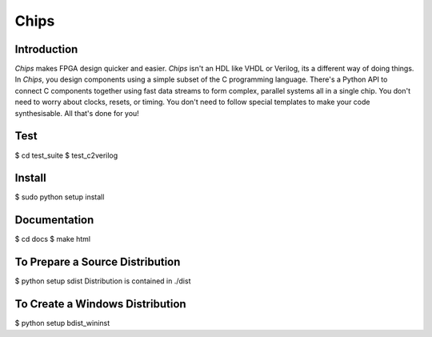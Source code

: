 Chips
=====

Introduction
------------

*Chips* makes FPGA design quicker and easier. *Chips* isn't an HDL like VHDL or
Verilog, its a different way of doing things. In *Chips*, you design components
using a simple subset of the C programming language. There's a Python API to
connect C components together using fast data streams to form complex, parallel
systems all in a single chip. You don't need to worry about clocks, resets,
or timing. You don't need to follow special templates to make your code
synthesisable. All that's done for you!

Test
----
$ cd test_suite
$ test_c2verilog

Install
-------
$ sudo python setup install

Documentation
-------------
$ cd docs
$ make html


To Prepare a Source Distribution
--------------------------------
$ python setup sdist
Distribution is contained in ./dist

To Create a Windows Distribution
--------------------------------
$ python setup bdist_wininst
